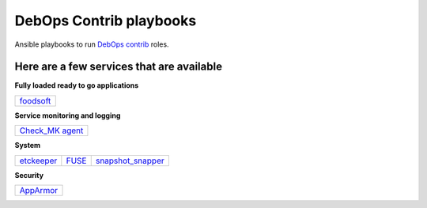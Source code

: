 |debops_logo| DebOps Contrib playbooks
======================================

Ansible playbooks to run `DebOps contrib <https://github.com/debops-contrib/debops-contrib>`_ roles.

Here are a few services that are available
^^^^^^^^^^^^^^^^^^^^^^^^^^^^^^^^^^^^^^^^^^

**Fully loaded ready to go applications**

+-----------+
| foodsoft_ |
+-----------+

**Service monitoring and logging**

+-------------------+
| `Check_MK agent`_ |
+-------------------+

**System**

+------------+-------+-------------------+
| etckeeper_ | FUSE_ | snapshot_snapper_ |
+------------+-------+-------------------+

**Security**

+-----------+
| AppArmor_ |
+-----------+

.. |debops_logo| image:: http://debops.org/images/debops-small.png

.. _foodsoft: https://github.com/debops-contrib/ansible-foodsoft

.. _`Check_MK agent`: https://github.com/debops-contrib/ansible-checkmk_agent

.. _etckeeper: https://github.com/debops-contrib/ansible-etckeeper
.. _FUSE: https://github.com/debops-contrib/ansible-fuse
.. _snapshot_snapper: https://github.com/debops-contrib/ansible-snapshot_snapper

.. _AppArmor: https://github.com/debops-contrib/ansible-apparmor
